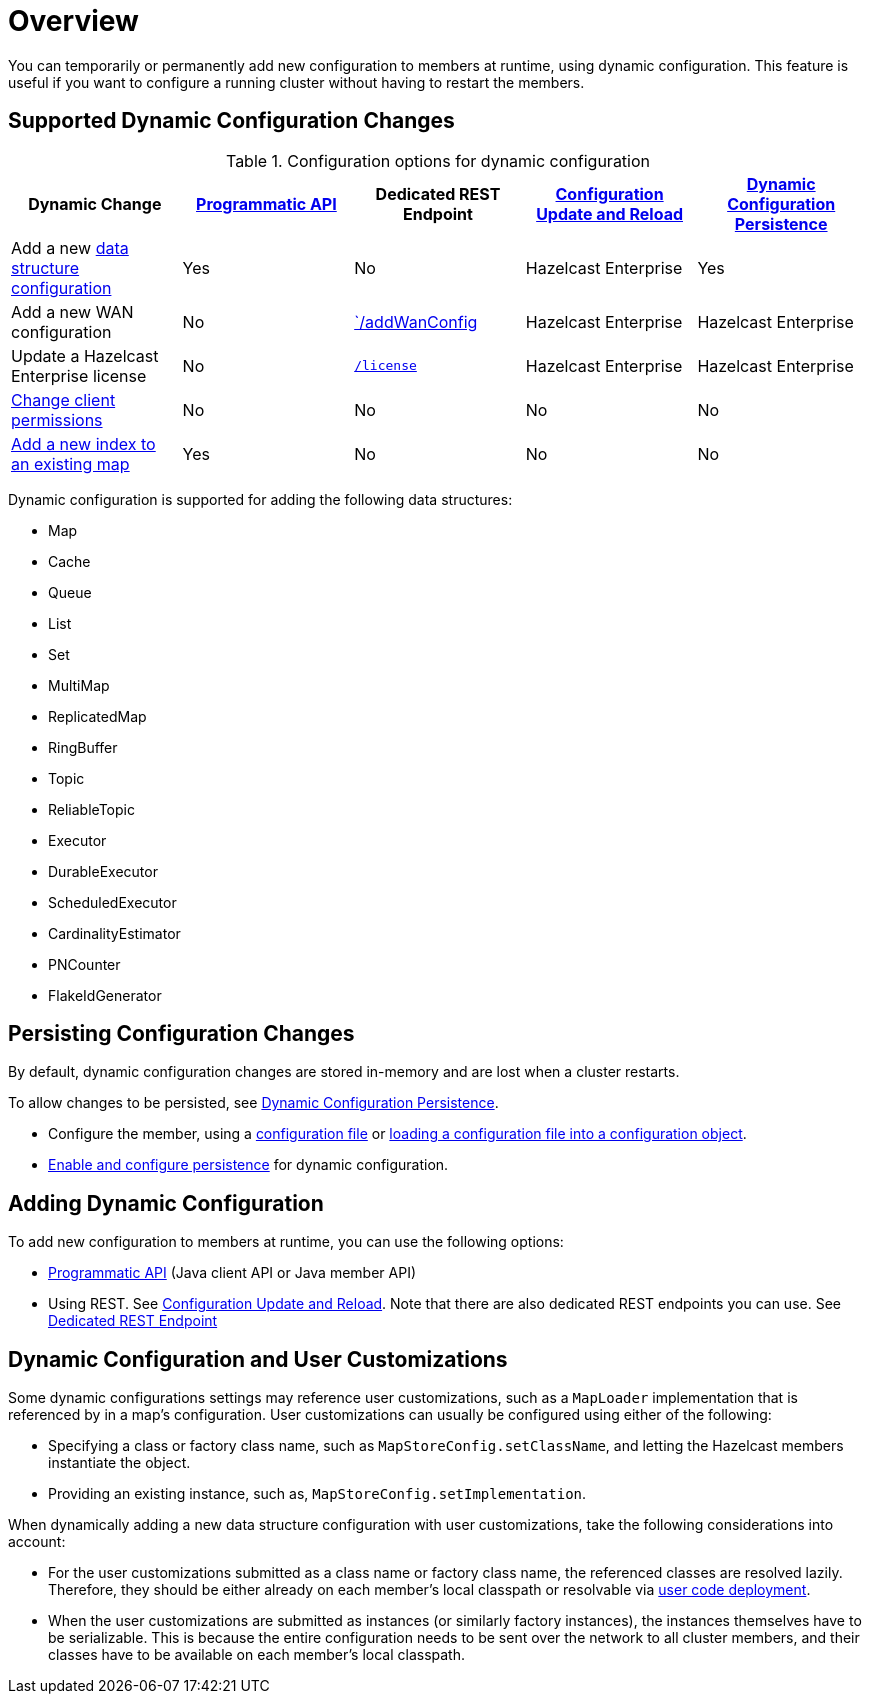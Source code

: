 = Overview
:description: You can temporarily or permanently add new configuration to members at runtime, using dynamic configuration. This feature is useful if you want to configure a running cluster without having to restart the members.
:keywords: dynamic configuration

{description}

[[supported-dynamic-configuration-changes]]
== Supported Dynamic Configuration Changes

.Configuration options for dynamic configuration
|===
| Dynamic Change | xref:dynamic-config-programmatic-api.adoc[Programmatic API] | Dedicated REST Endpoint | xref:dynamic-config-update-and-reload.adoc[Configuration Update and Reload] | xref:dynamic-config-persistence.adoc[Dynamic Configuration Persistence]

| Add a new <<supported-data-structures, data structure configuration>>
| Yes
| No
| Hazelcast Enterprise
| Yes

| Add a new WAN configuration
| No
| xref:wan:rest-api.adoc#wr-dynamically-adding[`/addWanConfig]
| Hazelcast Enterprise
| Hazelcast Enterprise

| Update a Hazelcast Enterprise license
| No
| xref:deploy:updating-license-rest.adoc[`/license`]
| Hazelcast Enterprise
| Hazelcast Enterprise

| xref:security:native-client-security.adoc#handling-permissions-when-a-new-member-joins[Change client permissions]
| No
| No
| No
| No

| xref:query:indexing-maps.adoc[Add a new index to an existing map]
| Yes
| No
| No
| No

|===

[[supported-data-structures]]
Dynamic configuration is supported for adding the following data structures:

- Map
- Cache
- Queue
- List
- Set
- MultiMap
- ReplicatedMap
- RingBuffer
- Topic
- ReliableTopic
- Executor
- DurableExecutor
- ScheduledExecutor
- CardinalityEstimator
- PNCounter
- FlakeIdGenerator

== Persisting Configuration Changes

By default, dynamic configuration changes are stored in-memory and are lost when a cluster restarts.

To allow changes to be persisted, see xref:dynamic-config-persistence.adoc[Dynamic Configuration Persistence].

- Configure the member, using a xref:configuring-declaratively.adoc[configuration file] or xref:configuring-programmatically.adoc#config-file[loading a configuration file into a configuration object].

- xref:dynamic-config-persistence.adoc[Enable and configure persistence] for dynamic configuration.

== Adding Dynamic Configuration

To add new configuration to members at runtime, you can use the following options:

- xref:dynamic-config-programmatic-api.adoc[Programmatic API] (Java client API or Java member API)
- Using REST. See xref:dynamic-config-update-and-reload.adoc[Configuration Update and Reload]. Note that there are also dedicated REST endpoints you can use. See <<supported-dynamic-configuration-changes, Dedicated REST Endpoint>>

== Dynamic Configuration and User Customizations

Some dynamic configurations settings may reference
user customizations, such as a `MapLoader` implementation that is referenced
by in a map's configuration. User customizations can usually be configured using either of the following:

* Specifying a class or factory class name, such as `MapStoreConfig.setClassName`, and letting the
Hazelcast members instantiate the object.
* Providing an existing instance, such as, `MapStoreConfig.setImplementation`.

When dynamically adding a new data structure configuration with user customizations,
take the following considerations into account:

* For the user customizations submitted as a class name or factory class name, the referenced
classes are resolved lazily. Therefore, they should be either already on each member's local
classpath or resolvable via xref:clusters:deploying-code-on-member.adoc[user code deployment].
* When the user customizations are submitted as instances (or similarly factory instances),
the instances themselves have to be serializable. This is because the entire configuration needs
to be sent over the network to all cluster members, and their classes have to be available on each member's local classpath.